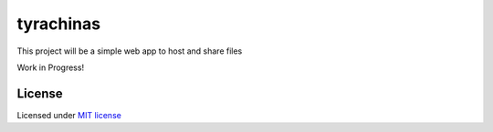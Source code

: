 tyrachinas
==========

This project will be a simple web app to host and share files

Work in Progress!

License
-------

Licensed under `MIT license <LICENSE>`__
